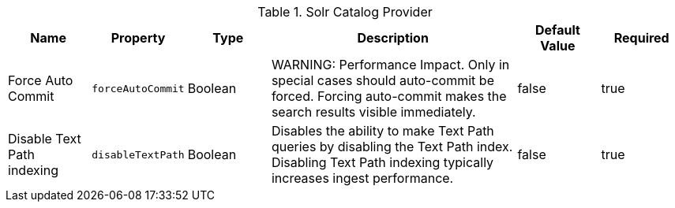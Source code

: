 :title: Solr Catalog Provider
:id: SolrCatalogProvider
:type: table
:status: published
:application: ${ddf-solr}
:summary: Solr Catalog Provider.

.[[_ddf.catalog.solr.provider.SolrCatalogProvider]]Solr Catalog Provider
[cols="1,1m,1,3,1,1" options="header"]
|===
|Name
|Property
|Type
|Description
|Default Value
|Required

|Force Auto Commit
|forceAutoCommit
|Boolean
|WARNING: Performance Impact. Only in special cases should auto-commit be forced. Forcing auto-commit makes the search results visible immediately.
|false
|true

|Disable Text Path indexing
|disableTextPath
|Boolean
|Disables the ability to make Text Path queries by disabling the Text Path index. Disabling Text Path indexing typically increases ingest performance.
|false
|true

|===
